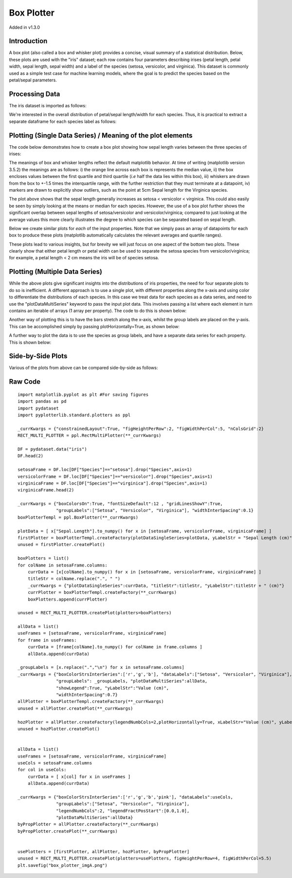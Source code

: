 Box Plotter
===========

Added in v1.3.0

Introduction
------------

A box plot (also called a box and whisker plot) provides a concise, visual summary of a statistical distribution. Below, these plots are used with the "iris" dataset; each row contains four parameters describing irises (petal length, petal width, sepal length, sepal width) and a label of the species (setosa, versicolor, and virginica). This dataset is commonly used as a simple test case for machine learning models, where the goal is to predict the species based on the petal/sepal parameters.

Processing Data
----------------

The iris dataset is imported as follows:

.. image:: images/box_plotter_a/data_proc_a.png

We're interested in the overall distribution of petal/sepal length/width for each species. Thus, it is practical to extract a separate dataframe for each species label as follows:

.. image:: images/box_plotter_a/data_proc_b.png

Plotting (Single Data Series) / Meaning of the plot elements
------------------------------------------------------------

The code below demonstrates how to create a box plot showing how sepal length varies between the three species of irises:

.. image:: images/box_plotter_a/single_plot_a.png

The meanings of box and whisker lengths reflect the default matplotlib behavior. At time of writing (matplotlib version 3.5.2) the meanings are as follows: i) the orange line across each box is represents the median value, ii) the box encloses values between the first quartile and third quartile (*i.e* half the data lies within this box), iii) whiskers are drawn from the box to +-1.5 times the interquartile range, with the further restriction that they must terminate at a datapoint, iv) markers are drawn to explicitly show outliers, such as the point at 5cm Sepal length for the Virginica species.

The plot above shows that the sepal length generally increases as setosa < versicolor < virginica. This could also easily be seen by simply looking at the means or median for each species. However, the use of a box plot further shows the significant overlap between sepal lengths of setosa/versicolor and versicolor/virginica; compared to just looking at the average values this more clearly illustrates the degree to which species can be separated based on sepal length.

Below we create similar plots for *each* of the input properties. Note that we simply pass an array of datapoints for each box to produce these plots (matplotlib automatically calculates the relevant averages and quartile ranges). 

.. image:: images/box_plotter_a/single_series_plot_b.png

These plots lead to various insights, but for brevity we will just focus on one aspect of the bottom two plots. These clearly show that either petal length or petal width can be used to separate the setosa species from versicolor/virginica; for example, a petal length < 2 cm means the iris will be of species setosa.

Plotting (Multiple Data Series)
-------------------------------

While the above plots give significant insights into the distributions of iris properties, the need for four separate plots to do so is inefficient. A different approach is to use a single plot, with different properties along the x-axis and using color to differentiate the distributions of each species. In this case we treat data for each species as a data series, and need to use the "plotDataMultiSeries" keyword to pass the input plot data. This involves passing a list where each element in turn contains an iterable of arrays (1 array per property). The code to do this is shown below:

.. image:: images/box_plotter_a/multi_series_plot_a.png

Another way of plotting this is to have the bars stretch along the x-axis, whilst the group labels are placed on the y-axis. This can be accomplished simply by passing plotHorizontally=True, as shown below:

.. image:: images/box_plotter_a/multi_series_plot_b.png

A further way to plot the data is to use the species as group labels, and have a separate data series for each property. This is shown below:

.. image:: images/box_plotter_a/multi_series_plot_c.png

Side-by-Side Plots
------------------

Various of the plots from above can be compared side-by-side as follows:

.. image:: images/box_plotter_a/combined_plot_a.png

Raw Code
--------

::

	import matplotlib.pyplot as plt #For saving figures
	import pandas as pd
	import pydataset
	import pyplotterlib.standard.plotters as ppl
	
	_currKwargs = {"constrainedLayout":True, "figHeightPerRow":2, "figWidthPerCol":5, "nColsGrid":2}
	RECT_MULTI_PLOTTER = ppl.RectMultiPlotter(**_currKwargs)
	
	DF = pydataset.data("iris")
	DF.head(2)
	
	setosaFrame = DF.loc[DF["Species"]=="setosa"].drop("Species",axis=1)
	versicolorFrame = DF.loc[DF["Species"]=="versicolor"].drop("Species",axis=1)
	virginicaFrame = DF.loc[DF["Species"]=="virginica"].drop("Species",axis=1)
	virginicaFrame.head(2)
	
	_currKwargs = {"boxColorsOn":True, "fontSizeDefault":12 , "gridLinesShowY":True,
	               "groupLabels":["Setosa", "Versicolor", "Virginica"], "widthInterSpacing":0.1}
	boxPlotterTempl = ppl.BoxPlotter(**_currKwargs)
	
	plotData = [ x["Sepal.Length"].to_numpy() for x in [setosaFrame, versicolorFrame, virginicaFrame] ]
	firstPlotter = boxPlotterTempl.createFactory(plotDataSingleSeries=plotData, yLabelStr = "Sepal Length (cm)")
	unused = firstPlotter.createPlot()
	
	boxPlotters = list()
	for colName in setosaFrame.columns:
	    currData = [x[colName].to_numpy() for x in [setosaFrame, versicolorFrame, virginicaFrame] ]
	    titleStr = colName.replace(".", " ")
	    _currKwargs = {"plotDataSingleSeries":currData, "titleStr":titleStr, "yLabelStr":titleStr + " (cm)"}
	    currPlotter = boxPlotterTempl.createFactory(**_currKwargs)
	    boxPlotters.append(currPlotter)
	
	unused = RECT_MULTI_PLOTTER.createPlot(plotters=boxPlotters)
	
	allData = list()
	useFrames = [setosaFrame, versicolorFrame, virginicaFrame]
	for frame in useFrames:
	    currData = [frame[colName].to_numpy() for colName in frame.columns ]
	    allData.append(currData)
	
	_groupLabels = [x.replace(".","\n") for x in setosaFrame.columns]    
	_currKwargs = {"boxColorStrsInterSeries":['r','g','b'], "dataLabels":["Setosa", "Versicolor", "Virginica"],
	               "groupLabels": _groupLabels, "plotDataMultiSeries":allData,
	               "showLegend":True, "yLabelStr":"Value (cm)",
	               "widthInterSpacing":0.7}
	allPlotter = boxPlotterTempl.createFactory(**_currKwargs)
	unused = allPlotter.createPlot(**_currKwargs)
	
	hozPlotter = allPlotter.createFactory(legendNumbCols=2,plotHorizontally=True, xLabelStr="Value (cm)", yLabelStr=None)
	unused = hozPlotter.createPlot()
	
	
	allData = list()
	useFrames = [setosaFrame, versicolorFrame, virginicaFrame]
	useCols = setosaFrame.columns
	for col in useCols:
	    currData = [ x[col] for x in useFrames ]
	    allData.append(currData)
	
	_currKwargs = {"boxColorStrsInterSeries":['r','g','b','pink'], "dataLabels":useCols,
	               "groupLabels":["Setosa", "Versicolor", "Virginica"],
	               "legendNumbCols":2, "legendFractPosStart":[0.0,1.0],
	               "plotDataMultiSeries":allData}
	byPropPlotter = allPlotter.createFactory(**_currKwargs)
	byPropPlotter.createPlot(**_currKwargs)
	
	
	usePlotters = [firstPlotter, allPlotter, hozPlotter, byPropPlotter]
	unused = RECT_MULTI_PLOTTER.createPlot(plotters=usePlotters, figHeightPerRow=4, figWidthPerCol=5.5)
	plt.savefig("box_plotter_imgA.png")


